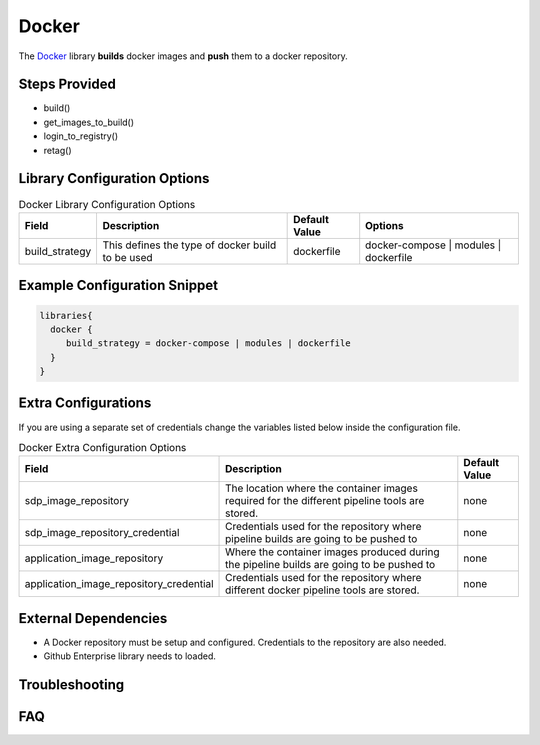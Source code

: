 .. _Docker Library:
------
Docker
------

The `Docker`_ library **builds** docker images and **push** them to a docker repository.

.. _Docker: https://docs.docker.com/get-started/

Steps Provided
==============

- build()
- get_images_to_build()
- login_to_registry()
- retag()

Library Configuration Options
=============================

.. csv-table::  Docker Library Configuration Options
   :header: "Field", "Description", "Default Value", "Options"

   "build_strategy", "This defines the type of docker build to be used", "dockerfile", "docker-compose \| modules \| dockerfile"

Example Configuration Snippet
=============================

.. code:: groovy

   libraries{
     docker {
        build_strategy = docker-compose | modules | dockerfile
     }
   }

Extra Configurations
====================

If you are using a separate set of credentials change the variables listed below inside the configuration file.

.. csv-table::  Docker Extra Configuration Options
   :header: "Field", "Description", "Default Value"

   "sdp_image_repository", "The location where the container images required for the different pipeline tools are stored.", "none"
   "sdp_image_repository_credential", "Credentials used for the repository where pipeline builds are going to be pushed to", "none"
   "application_image_repository", "Where the container images produced during the pipeline builds are going to be pushed to", "none"
   "application_image_repository_credential", "Credentials used for the repository where different docker pipeline tools are stored.", "none"

External Dependencies
=====================

- A Docker repository must be setup and configured. Credentials to the repository are also needed.
- Github Enterprise library needs to loaded.

Troubleshooting
===============

FAQ
===
